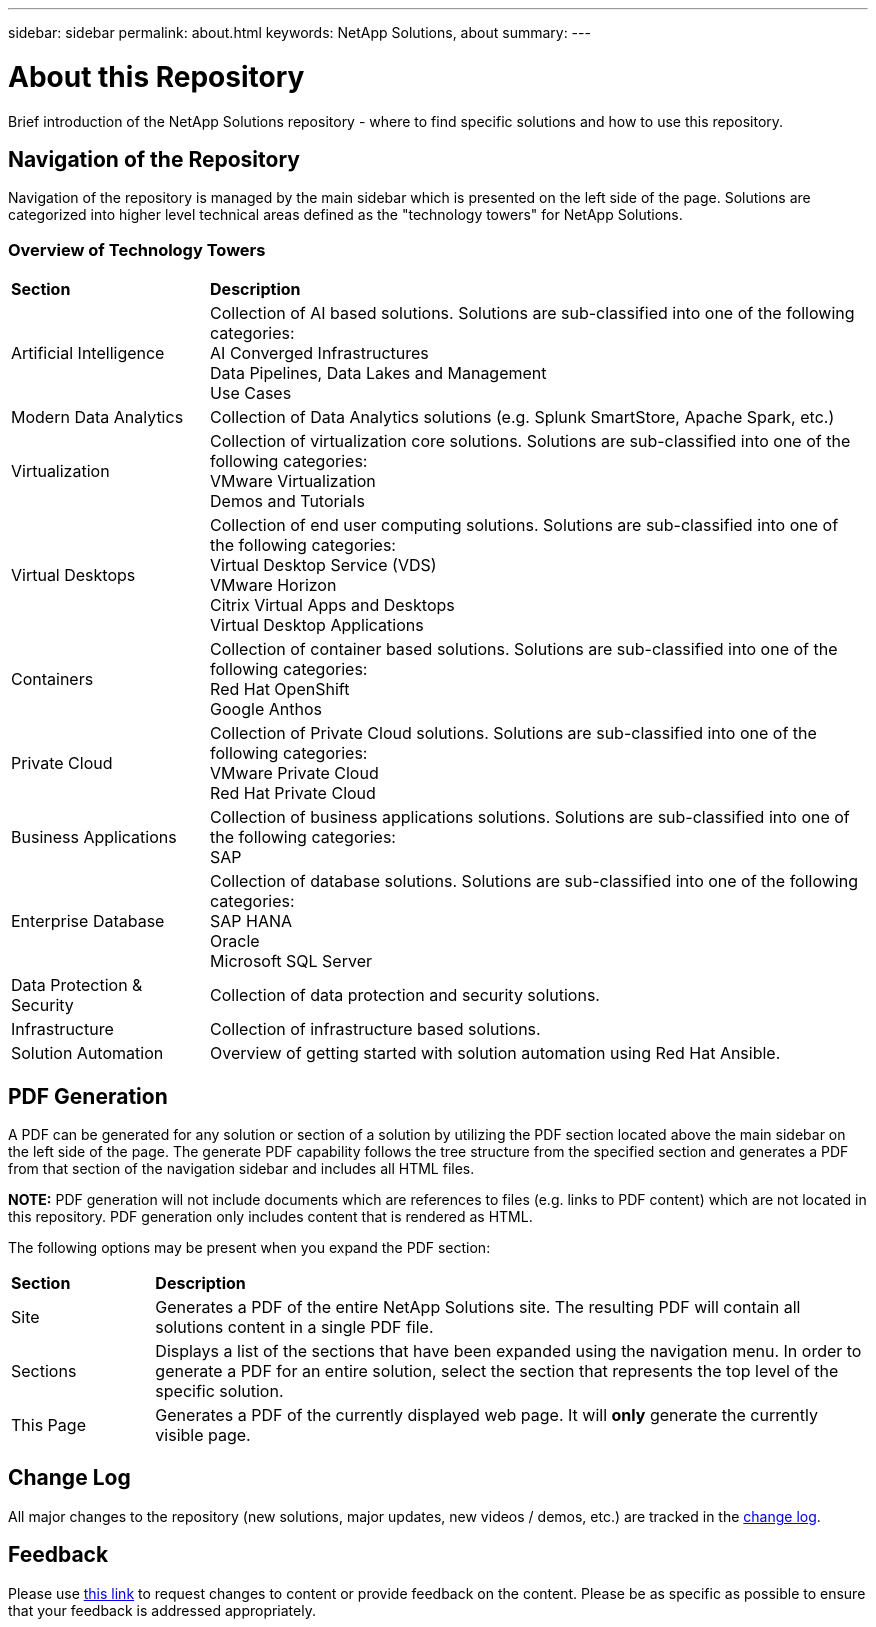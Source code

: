---
sidebar: sidebar
permalink: about.html
keywords: NetApp Solutions, about
summary:
---

= About this Repository
:hardbreaks:
:nofooter:
:icons: font
:linkattrs:
:imagesdir: ./../media/

[.lead]
Brief introduction of the NetApp Solutions repository - where to find specific solutions and how to use this repository.

== Navigation of the Repository
Navigation of the repository is managed by the main sidebar which is presented on the left side of the page.  Solutions are categorized into higher level technical areas defined as the "technology towers" for NetApp Solutions.

=== Overview of Technology Towers

[width=100%,cols="3,10",grid="rows"]
|===
| *Section* | *Description*
| Artificial Intelligence
| Collection of AI based solutions.  Solutions are sub-classified into one of the following categories:
[navy]#AI Converged Infrastructures#
[navy]#Data Pipelines, Data Lakes and Management#
[navy]#Use Cases#
//
| Modern Data Analytics
| Collection of Data Analytics solutions (e.g. Splunk SmartStore, Apache Spark, etc.)
//
| Virtualization
| Collection of virtualization core solutions.  Solutions are sub-classified into one of the following categories:
[navy]#VMware Virtualization#
[navy]#Demos and Tutorials#
//
| Virtual Desktops
| Collection of end user computing solutions.  Solutions are sub-classified into one of the following categories:
[navy]#Virtual Desktop Service (VDS)#
[navy]#VMware Horizon#
[navy]#Citrix Virtual Apps and Desktops#
[navy]#Virtual Desktop Applications#
//
| Containers
| Collection of container based solutions.  Solutions are sub-classified into one of the following categories:
[navy]#Red Hat OpenShift#
[navy]#Google Anthos#
//
| Private Cloud
| Collection of Private Cloud solutions.  Solutions are sub-classified into one of the following categories:
[navy]#VMware Private Cloud#
[navy]#Red Hat Private Cloud#
//
| Business Applications
| Collection of business applications solutions. Solutions are sub-classified into one of the following categories:
[navy]#SAP#
//
| Enterprise Database
| Collection of database solutions.  Solutions are sub-classified into one of the following categories:
[navy]#SAP HANA#
[navy]#Oracle#
[navy]#Microsoft SQL Server#
//
| Data Protection & Security
| Collection of data protection and security solutions.
//
| Infrastructure
| Collection of infrastructure based solutions.
//
| Solution Automation
| Overview of getting started with solution automation using Red Hat Ansible.
|===

== PDF Generation
A PDF can be generated for any solution or section of a solution by utilizing the PDF section located above the main sidebar on the left side of the page.  The generate PDF capability follows the tree structure from the specified section and generates a PDF from that section of the navigation sidebar and includes all HTML files.

*NOTE:* PDF generation will not include documents which are references to files (e.g. links to PDF content) which are not located in this repository.  PDF generation only includes content that is rendered as HTML.

The following options may be present when you expand the PDF section:

[width=100%,cols="2, 10",grid="rows"]
|===
| *Section* | *Description*
| Site | Generates a PDF of the entire NetApp Solutions site.  The resulting PDF will contain all solutions content in a single PDF file.
| Sections | Displays a list of the sections that have been expanded using the navigation menu.  In order to generate a PDF for an entire solution, select the section that represents the top level of the specific solution.
| This Page | Generates a PDF of the currently displayed web page.  It will *only* generate the currently visible page.
|===

== Change Log
All major changes to the repository (new solutions, major updates, new videos / demos, etc.) are tracked in the link:change-log.html[change log].

== Feedback
Please use link:https://github.com/NetAppDocs/netapp-solutions/issues/new?body=%0d%0a%0d%0aFeedback:%20%0d%0aAdditional%20Comments:&title=Feedback[this link] to request changes to content or provide feedback on the content.  Please be as specific as possible to ensure that your feedback is addressed appropriately.
